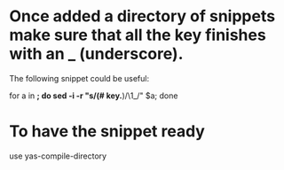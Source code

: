 * Once added a directory of snippets make sure that all the key finishes with an _ (underscore).
  The following snippet could be useful:

for a in *; do sed -i -r "s/(# key.*)/\1_/" $a; done

* To have the snippet ready
  use yas-compile-directory
